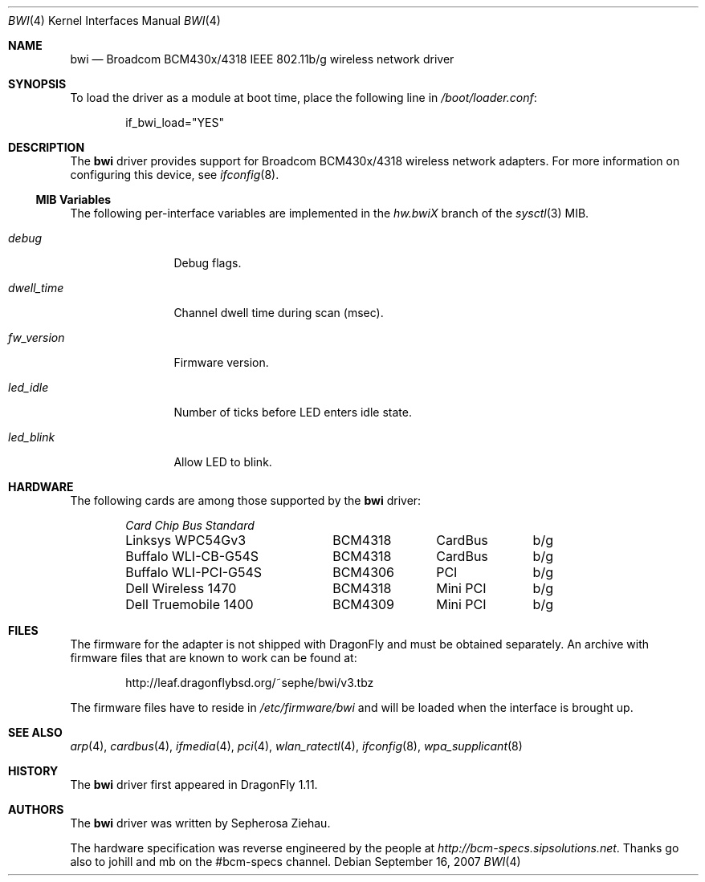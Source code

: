 .\"
.\" Copyright (c) 2007 The DragonFly Project.  All rights reserved.
.\" 
.\" Redistribution and use in source and binary forms, with or without
.\" modification, are permitted provided that the following conditions
.\" are met:
.\" 
.\" 1. Redistributions of source code must retain the above copyright
.\"    notice, this list of conditions and the following disclaimer.
.\" 2. Redistributions in binary form must reproduce the above copyright
.\"    notice, this list of conditions and the following disclaimer in
.\"    the documentation and/or other materials provided with the
.\"    distribution.
.\" 3. Neither the name of The DragonFly Project nor the names of its
.\"    contributors may be used to endorse or promote products derived
.\"    from this software without specific, prior written permission.
.\" 
.\" THIS SOFTWARE IS PROVIDED BY THE COPYRIGHT HOLDERS AND CONTRIBUTORS
.\" ``AS IS'' AND ANY EXPRESS OR IMPLIED WARRANTIES, INCLUDING, BUT NOT
.\" LIMITED TO, THE IMPLIED WARRANTIES OF MERCHANTABILITY AND FITNESS
.\" FOR A PARTICULAR PURPOSE ARE DISCLAIMED.  IN NO EVENT SHALL THE
.\" COPYRIGHT HOLDERS OR CONTRIBUTORS BE LIABLE FOR ANY DIRECT, INDIRECT,
.\" INCIDENTAL, SPECIAL, EXEMPLARY OR CONSEQUENTIAL DAMAGES (INCLUDING,
.\" BUT NOT LIMITED TO, PROCUREMENT OF SUBSTITUTE GOODS OR SERVICES;
.\" LOSS OF USE, DATA, OR PROFITS; OR BUSINESS INTERRUPTION) HOWEVER CAUSED
.\" AND ON ANY THEORY OF LIABILITY, WHETHER IN CONTRACT, STRICT LIABILITY,
.\" OR TORT (INCLUDING NEGLIGENCE OR OTHERWISE) ARISING IN ANY WAY OUT
.\" OF THE USE OF THIS SOFTWARE, EVEN IF ADVISED OF THE POSSIBILITY OF
.\" SUCH DAMAGE.
.\"
.\" $DragonFly: src/share/man/man4/bwi.4,v 1.5 2007/10/19 14:27:04 sephe Exp $
.\"
.Dd September 16, 2007
.Dt BWI 4
.Os
.Sh NAME
.Nm bwi
.Nd Broadcom BCM430x/4318 IEEE 802.11b/g wireless network driver
.Sh SYNOPSIS
To load the driver as a module at boot time, place the
following line in
.Pa /boot/loader.conf :
.Bd -literal -offset indent
if_bwi_load="YES"
.Ed
.Sh DESCRIPTION
The
.Nm
driver provides support for Broadcom BCM430x/4318 wireless network adapters.
For more information on configuring this device, see
.Xr ifconfig 8 .
.Ss MIB Variables
The following per-interface variables are implemented in the
.Va hw.bwi Ns Em X
branch of the
.Xr sysctl 3
MIB.
.Bl -tag -width ".Va fw_version"
.It Va debug
Debug flags.
.It Va dwell_time
Channel dwell time during scan (msec).
.It Va fw_version
Firmware version.
.It Va led_idle
Number of ticks before LED enters idle state.
.It Va led_blink
Allow LED to blink.
.El
.Sh HARDWARE
The following cards are among those supported by the
.Nm
driver:
.Pp
.Bl -column -compact "Buffalo WLI-PCI-G54S" "BCM4318" "CardBus" "b/g" -offset 6n
.Em "Card	Chip	Bus	Standard"
Linksys WPC54Gv3	BCM4318	CardBus	b/g
Buffalo WLI-CB-G54S	BCM4318	CardBus	b/g
Buffalo WLI-PCI-G54S	BCM4306	PCI	b/g
Dell Wireless 1470	BCM4318	Mini PCI	b/g
Dell Truemobile 1400	BCM4309	Mini PCI	b/g
.El
.Sh FILES
The firmware for the adapter is not shipped with
.Dx
and must be obtained separately.
An archive with firmware files that are known to work can be found at:
.Bd -literal -offset indent
http://leaf.dragonflybsd.org/~sephe/bwi/v3.tbz
.Ed
.Pp
The firmware files have to reside in
.Pa /etc/firmware/bwi
and will be loaded when the interface is brought up.
.Sh SEE ALSO
.Xr arp 4 ,
.Xr cardbus 4 ,
.Xr ifmedia 4 ,
.Xr pci 4 ,
.Xr wlan_ratectl 4 ,
.Xr ifconfig 8 ,
.Xr wpa_supplicant 8
.Sh HISTORY
The
.Nm
driver first appeared in
.Dx 1.11 .
.Sh AUTHORS
.An -nosplit
The
.Nm
driver was written by
.An Sepherosa Ziehau .
.Pp
The hardware specification was reverse engineered by the people at
.Pa http://bcm-specs.sipsolutions.net .
Thanks go also to johill and mb on the #bcm-specs channel.
